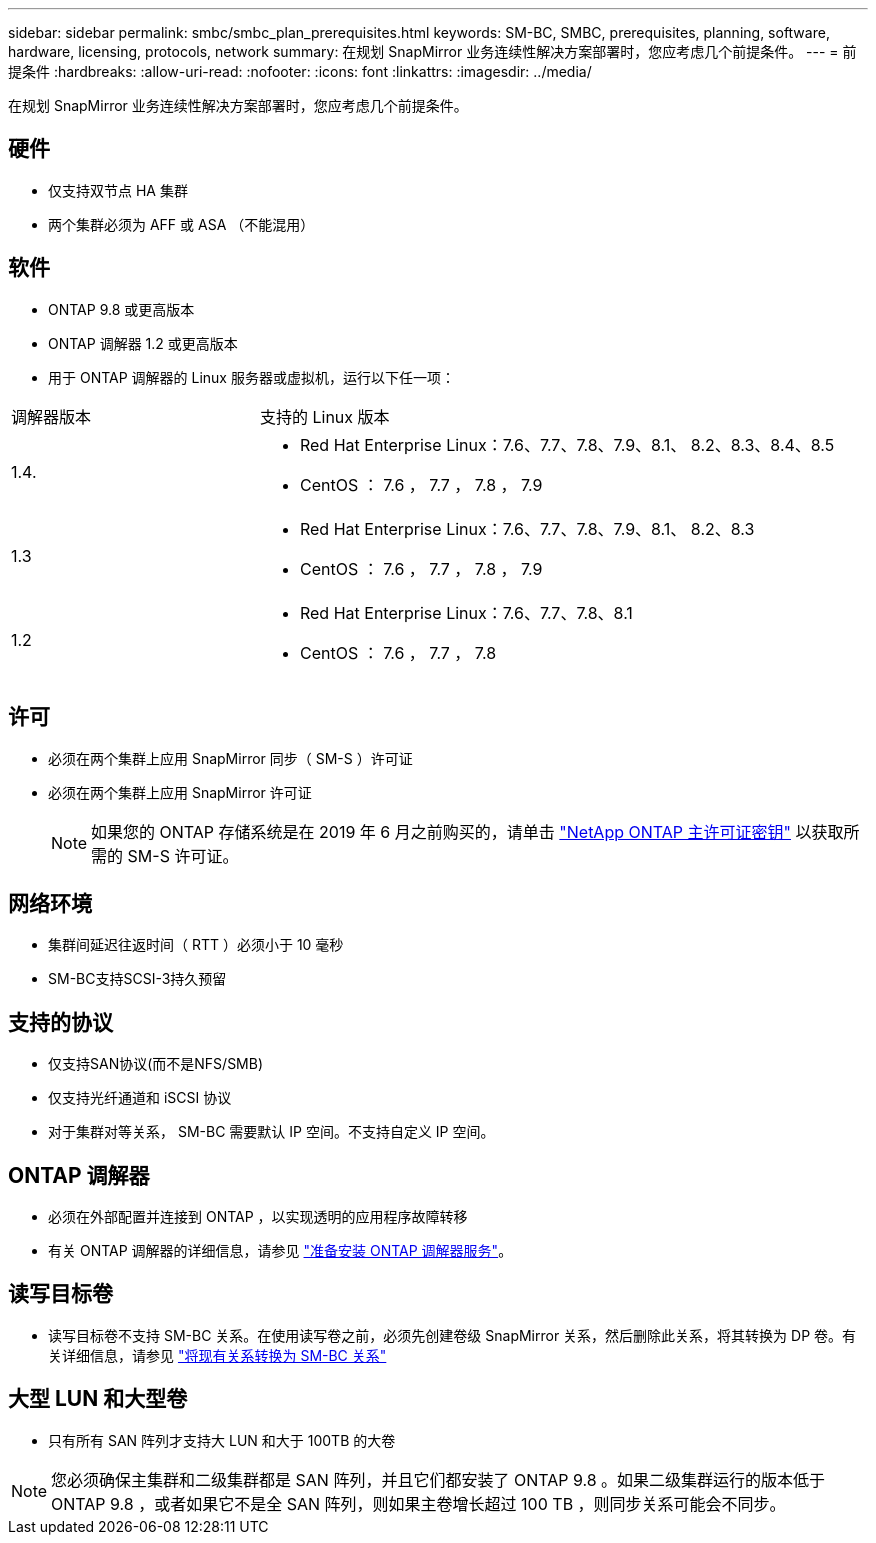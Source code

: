 ---
sidebar: sidebar 
permalink: smbc/smbc_plan_prerequisites.html 
keywords: SM-BC, SMBC, prerequisites, planning, software, hardware, licensing, protocols, network 
summary: 在规划 SnapMirror 业务连续性解决方案部署时，您应考虑几个前提条件。 
---
= 前提条件
:hardbreaks:
:allow-uri-read: 
:nofooter: 
:icons: font
:linkattrs: 
:imagesdir: ../media/


[role="lead"]
在规划 SnapMirror 业务连续性解决方案部署时，您应考虑几个前提条件。



== 硬件

* 仅支持双节点 HA 集群
* 两个集群必须为 AFF 或 ASA （不能混用）




== 软件

* ONTAP 9.8 或更高版本
* ONTAP 调解器 1.2 或更高版本
* 用于 ONTAP 调解器的 Linux 服务器或虚拟机，运行以下任一项：


[cols="30,70"]
|===


| 调解器版本 | 支持的 Linux 版本 


 a| 
1.4.
 a| 
* Red Hat Enterprise Linux：7.6、7.7、7.8、7.9、8.1、 8.2、8.3、8.4、8.5
* CentOS ： 7.6 ， 7.7 ， 7.8 ， 7.9




 a| 
1.3
 a| 
* Red Hat Enterprise Linux：7.6、7.7、7.8、7.9、8.1、 8.2、8.3
* CentOS ： 7.6 ， 7.7 ， 7.8 ， 7.9




 a| 
1.2
 a| 
* Red Hat Enterprise Linux：7.6、7.7、7.8、8.1
* CentOS ： 7.6 ， 7.7 ， 7.8


|===


== 许可

* 必须在两个集群上应用 SnapMirror 同步（ SM-S ）许可证
* 必须在两个集群上应用 SnapMirror 许可证
+

NOTE: 如果您的 ONTAP 存储系统是在 2019 年 6 月之前购买的，请单击 link:https://mysupport.netapp.com/site/systems/master-license-keys["NetApp ONTAP 主许可证密钥"^] 以获取所需的 SM-S 许可证。





== 网络环境

* 集群间延迟往返时间（ RTT ）必须小于 10 毫秒
* SM-BC支持SCSI-3持久预留




== 支持的协议

* 仅支持SAN协议(而不是NFS/SMB)
* 仅支持光纤通道和 iSCSI 协议
* 对于集群对等关系， SM-BC 需要默认 IP 空间。不支持自定义 IP 空间。




== ONTAP 调解器

* 必须在外部配置并连接到 ONTAP ，以实现透明的应用程序故障转移
* 有关 ONTAP 调解器的详细信息，请参见 link:https://docs.netapp.com/us-en/ontap-metrocluster/install-ip/task_configuring_the_ontap_mediator_service_from_a_metrocluster_ip_configuration.html["准备安装 ONTAP 调解器服务"^]。




== 读写目标卷

* 读写目标卷不支持 SM-BC 关系。在使用读写卷之前，必须先创建卷级 SnapMirror 关系，然后删除此关系，将其转换为 DP 卷。有关详细信息，请参见 link:smbc_admin_converting_existing_relationships_to_smbc.html["将现有关系转换为 SM-BC 关系"]




== 大型 LUN 和大型卷

* 只有所有 SAN 阵列才支持大 LUN 和大于 100TB 的大卷



NOTE: 您必须确保主集群和二级集群都是 SAN 阵列，并且它们都安装了 ONTAP 9.8 。如果二级集群运行的版本低于 ONTAP 9.8 ，或者如果它不是全 SAN 阵列，则如果主卷增长超过 100 TB ，则同步关系可能会不同步。
